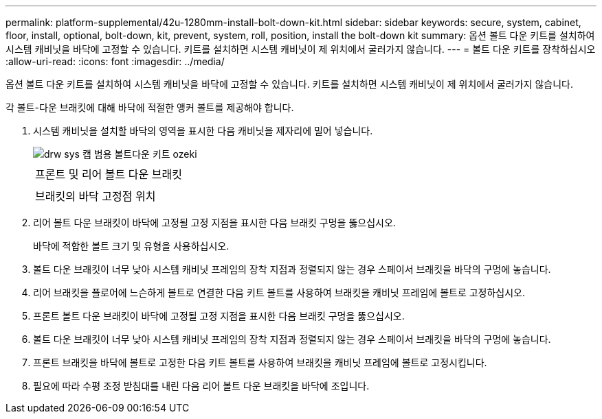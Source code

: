 ---
permalink: platform-supplemental/42u-1280mm-install-bolt-down-kit.html 
sidebar: sidebar 
keywords: secure, system, cabinet, floor, install, optional, bolt-down, kit, prevent, system, roll, position, install the bolt-down kit 
summary: 옵션 볼트 다운 키트를 설치하여 시스템 캐비닛을 바닥에 고정할 수 있습니다. 키트를 설치하면 시스템 캐비닛이 제 위치에서 굴러가지 않습니다. 
---
= 볼트 다운 키트를 장착하십시오
:allow-uri-read: 
:icons: font
:imagesdir: ../media/


[role="lead"]
옵션 볼트 다운 키트를 설치하여 시스템 캐비닛을 바닥에 고정할 수 있습니다. 키트를 설치하면 시스템 캐비닛이 제 위치에서 굴러가지 않습니다.

각 볼트-다운 브래킷에 대해 바닥에 적절한 앵커 볼트를 제공해야 합니다.

. 시스템 캐비닛을 설치할 바닥의 영역을 표시한 다음 캐비닛을 제자리에 밀어 넣습니다.
+
image::../media/drw_sys_cab_universal_boltdown_kit_ozeki.gif[drw sys 캡 범용 볼트다운 키트 ozeki]

+
|===


 a| 
image:../media/legend_icon_01.png[""]



 a| 
프론트 및 리어 볼트 다운 브래킷



 a| 
image:../media/legend_icon_02.png[""]



 a| 
브래킷의 바닥 고정점 위치

|===
. 리어 볼트 다운 브래킷이 바닥에 고정될 고정 지점을 표시한 다음 브래킷 구멍을 뚫으십시오.
+
바닥에 적합한 볼트 크기 및 유형을 사용하십시오.

. 볼트 다운 브래킷이 너무 낮아 시스템 캐비닛 프레임의 장착 지점과 정렬되지 않는 경우 스페이서 브래킷을 바닥의 구멍에 놓습니다.
. 리어 브래킷을 플로어에 느슨하게 볼트로 연결한 다음 키트 볼트를 사용하여 브래킷을 캐비닛 프레임에 볼트로 고정하십시오.
. 프론트 볼트 다운 브래킷이 바닥에 고정될 고정 지점을 표시한 다음 브래킷 구멍을 뚫으십시오.
. 볼트 다운 브래킷이 너무 낮아 시스템 캐비닛 프레임의 장착 지점과 정렬되지 않는 경우 스페이서 브래킷을 바닥의 구멍에 놓습니다.
. 프론트 브래킷을 바닥에 볼트로 고정한 다음 키트 볼트를 사용하여 브래킷을 캐비닛 프레임에 볼트로 고정시킵니다.
. 필요에 따라 수평 조정 받침대를 내린 다음 리어 볼트 다운 브래킷을 바닥에 조입니다.

